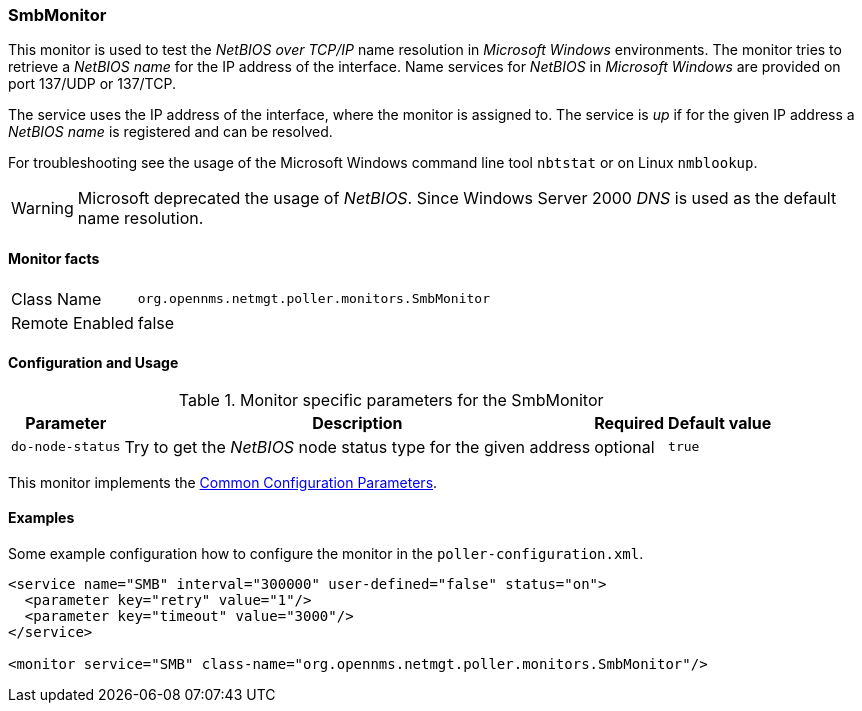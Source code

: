 
// Allow GitHub image rendering
:imagesdir: ../../../images

=== SmbMonitor

This monitor is used to test the _NetBIOS over TCP/IP_ name resolution in _Microsoft Windows_ environments.
The monitor tries to retrieve a _NetBIOS name_ for the IP address of the interface.
Name services for _NetBIOS_ in _Microsoft Windows_ are provided on port 137/UDP or 137/TCP.

The service uses the IP address of the interface, where the monitor is assigned to.
The service is _up_ if for the given IP address a _NetBIOS name_ is registered and can be resolved.

For troubleshooting see the usage of the Microsoft Windows command line tool `nbtstat` or on Linux `nmblookup`.

WARNING: Microsoft deprecated the usage of _NetBIOS_.
         Since Windows Server 2000 _DNS_ is used as the default name resolution.

==== Monitor facts

[options="autowidth"]
|===
| Class Name     | `org.opennms.netmgt.poller.monitors.SmbMonitor`
| Remote Enabled | false
|===

==== Configuration and Usage

.Monitor specific parameters for the SmbMonitor
[options="header, autowidth"]
|===
| Parameter        | Description                                                     | Required | Default value
| `do-node-status` | Try to get the _NetBIOS_ node status type for the given address | optional | `true`
|===

This monitor implements the <<ga-service-assurance-monitors-common-parameters, Common Configuration Parameters>>.

==== Examples

Some example configuration how to configure the monitor in the `poller-configuration.xml`.

[source, xml]
----
<service name="SMB" interval="300000" user-defined="false" status="on">
  <parameter key="retry" value="1"/>
  <parameter key="timeout" value="3000"/>
</service>

<monitor service="SMB" class-name="org.opennms.netmgt.poller.monitors.SmbMonitor"/>
----
